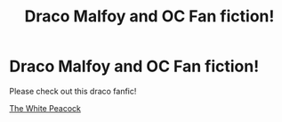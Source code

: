 #+TITLE: Draco Malfoy and OC Fan fiction!

* Draco Malfoy and OC Fan fiction!
:PROPERTIES:
:Author: kplay4
:Score: 2
:DateUnix: 1603015623.0
:DateShort: 2020-Oct-18
:FlairText: Recommendation
:END:
Please check out this draco fanfic!

[[https://my.w.tt/bE7AroQhGab][The White Peacock]]

